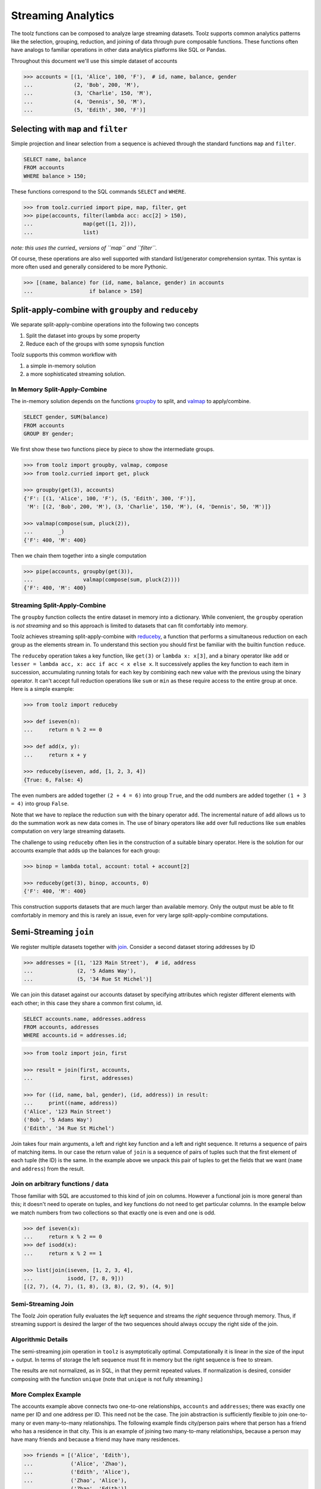 Streaming Analytics
===================

The toolz functions can be composed to analyze large streaming datasets.
Toolz supports common analytics patterns like the selection, grouping,
reduction, and joining of data through pure composable functions.  These
functions often have analogs to familiar operations in other data analytics
platforms like SQL or Pandas.

Throughout this document we'll use this simple dataset of accounts

.. code::

   >>> accounts = [(1, 'Alice', 100, 'F'),  # id, name, balance, gender
   ...             (2, 'Bob', 200, 'M'),
   ...             (3, 'Charlie', 150, 'M'),
   ...             (4, 'Dennis', 50, 'M'),
   ...             (5, 'Edith', 300, 'F')]

Selecting with ``map`` and ``filter``
-------------------------------------

Simple projection and linear selection from a sequence is achieved through the
standard functions ``map`` and ``filter``.

.. code::

   SELECT name, balance
   FROM accounts
   WHERE balance > 150;

These functions correspond to the SQL commands ``SELECT`` and ``WHERE``.

.. code::

   >>> from toolz.curried import pipe, map, filter, get
   >>> pipe(accounts, filter(lambda acc: acc[2] > 150),
   ...                map(get([1, 2])),
   ...                list)

*note: this uses the curried_ versions of ``map`` and ``filter``.*

Of course, these operations are also well supported with standard
list/generator comprehension syntax.  This syntax is more often used and
generally considered to be more Pythonic.

.. code::

   >>> [(name, balance) for (id, name, balance, gender) in accounts
   ...                  if balance > 150]


Split-apply-combine with ``groupby`` and ``reduceby``
-----------------------------------------------------

We separate split-apply-combine operations into the following two concepts

1.  Split the dataset into groups by some property
2.  Reduce each of the groups with some synopsis function

Toolz supports this common workflow with

1.  a simple in-memory solution
2.  a more sophisticated streaming solution.


In Memory Split-Apply-Combine
^^^^^^^^^^^^^^^^^^^^^^^^^^^^^

The in-memory solution depends on the functions `groupby`_ to split, and
`valmap`_ to apply/combine.

.. code::

   SELECT gender, SUM(balance)
   FROM accounts
   GROUP BY gender;

We first show these two functions piece by piece to show the intermediate
groups.

.. code::

   >>> from toolz import groupby, valmap, compose
   >>> from toolz.curried import get, pluck

   >>> groupby(get(3), accounts)
   {'F': [(1, 'Alice', 100, 'F'), (5, 'Edith', 300, 'F')],
    'M': [(2, 'Bob', 200, 'M'), (3, 'Charlie', 150, 'M'), (4, 'Dennis', 50, 'M')]}

   >>> valmap(compose(sum, pluck(2)),
   ...        _)
   {'F': 400, 'M': 400}


Then we chain them together into a single computation

.. code::

   >>> pipe(accounts, groupby(get(3)),
   ...                valmap(compose(sum, pluck(2))))
   {'F': 400, 'M': 400}


Streaming Split-Apply-Combine
^^^^^^^^^^^^^^^^^^^^^^^^^^^^^

The ``groupby`` function collects the entire dataset in memory into a
dictionary.  While convenient, the ``groupby`` operation is *not streaming* and
so this approach is limited to datasets that can fit comfortably into memory.

Toolz achieves streaming split-apply-combine with `reduceby`_, a function that
performs a simultaneous reduction on each group as the elements stream in.  To
understand this section you should first be familiar with the builtin function
``reduce``.

The ``reduceby`` operation takes a key function, like ``get(3)`` or ``lambda x:
x[3]``, and a binary operator like ``add`` or ``lesser = lambda acc, x: acc if
acc < x else x``.  It successively applies the key function to each item in
succession, accumulating running totals for each key by combining each new
value with the previous using the binary operator.  It can't accept full
reduction operations like ``sum`` or ``min`` as these require access to the
entire group at once.  Here is a simple example:

.. code::

   >>> from toolz import reduceby

   >>> def iseven(n):
   ...     return n % 2 == 0

   >>> def add(x, y):
   ...     return x + y

   >>> reduceby(iseven, add, [1, 2, 3, 4])
   {True: 6, False: 4}

The even numbers are added together ``(2 + 4 = 6)`` into group ``True``, and
the odd numbers are added together ``(1 + 3 = 4)`` into group ``False``.


Note that we have to replace the reduction ``sum`` with the binary operator
``add``.  The incremental nature of ``add`` allows us to do the summation work as
new data comes in.  The use of binary operators like ``add`` over full reductions
like ``sum`` enables computation on very large streaming datasets.

The challenge to using ``reduceby`` often lies in the construction of a
suitable binary operator. Here is the solution for our accounts example
that adds up the balances for each group:

.. code::

   >>> binop = lambda total, account: total + account[2]

   >>> reduceby(get(3), binop, accounts, 0)
   {'F': 400, 'M': 400}


This construction supports datasets that are much larger than available memory.
Only the output must be able to fit comfortably in memory and this is rarely an
issue, even for very large split-apply-combine computations.


Semi-Streaming ``join``
-----------------------

We register multiple datasets together with `join`_.  Consider a second
dataset storing addresses by ID

.. code::

   >>> addresses = [(1, '123 Main Street'),  # id, address
   ...              (2, '5 Adams Way'),
   ...              (5, '34 Rue St Michel')]

We can join this dataset against our accounts dataset by specifying attributes
which register different elements with each other; in this case they share a
common first column, id.

.. code::

   SELECT accounts.name, addresses.address
   FROM accounts, addresses
   WHERE accounts.id = addresses.id;


.. code::

   >>> from toolz import join, first

   >>> result = join(first, accounts,
   ...               first, addresses)

   >>> for ((id, name, bal, gender), (id, address)) in result:
   ...     print((name, address))
   ('Alice', '123 Main Street')
   ('Bob', '5 Adams Way')
   ('Edith', '34 Rue St Michel')

Join takes four main arguments, a left and right key function and a left
and right sequence. It returns a sequence of pairs of matching items. In our
case the return value of ``join`` is a sequence of pairs of tuples such that the
first element of each tuple (the ID) is the same.  In the example above we
unpack this pair of tuples to get the fields that we want (``name`` and
``address``) from the result.


Join on arbitrary functions / data
^^^^^^^^^^^^^^^^^^^^^^^^^^^^^^^^^^

Those familiar with SQL are accustomed to this kind of join on columns.
However a functional join is more general than this; it doesn't need to operate
on tuples, and key functions do not need to get particular columns.  In the
example below we match numbers from two collections so that exactly one is even
and one is odd.

.. code::

   >>> def iseven(x):
   ...     return x % 2 == 0
   >>> def isodd(x):
   ...     return x % 2 == 1

   >>> list(join(iseven, [1, 2, 3, 4],
   ...           isodd, [7, 8, 9]))
   [(2, 7), (4, 7), (1, 8), (3, 8), (2, 9), (4, 9)]


Semi-Streaming Join
^^^^^^^^^^^^^^^^^^^

The Toolz Join operation fully evaluates the *left* sequence and streams the
*right* sequence through memory.  Thus, if streaming support is desired the
larger of the two sequences should always occupy the right side of the join.


Algorithmic Details
^^^^^^^^^^^^^^^^^^^

The semi-streaming join operation in ``toolz`` is asymptotically optimal.
Computationally it is linear in the size of the input + output.  In terms of
storage the left sequence must fit in memory but the right sequence is free to
stream.

The results are not normalized, as in SQL, in that they permit repeated values.  If
normalization is desired, consider composing with the function ``unique`` (note
that ``unique`` is not fully streaming.)


More Complex Example
^^^^^^^^^^^^^^^^^^^^

The accounts example above connects two one-to-one relationships, ``accounts``
and ``addresses``; there was exactly one name per ID and one address per ID.
This need not be the case.  The join abstraction is sufficiently flexible to
join one-to-many or even many-to-many relationships.  The following example
finds city/person pairs where that person has a friend who has a residence in
that city.  This is an example of joining two many-to-many relationships,
because a person may have many friends and because a friend may have many
residences.


.. code::

   >>> friends = [('Alice', 'Edith'),
   ...            ('Alice', 'Zhao'),
   ...            ('Edith', 'Alice'),
   ...            ('Zhao', 'Alice'),
   ...            ('Zhao', 'Edith')]

   >>> cities = [('Alice', 'NYC'),
   ...           ('Alice', 'Chicago'),
   ...           ('Dan', 'Syndey'),
   ...           ('Edith', 'Paris'),
   ...           ('Edith', 'Berlin'),
   ...           ('Zhao', 'Shanghai')]

   >>> # Vacation opportunities
   >>> # In what cities do people have friends?
   >>> result = join(second, friends,
   ...               first, cities)
   >>> for ((name, friend), (friend, city)) in sorted(unique(result)):
   ...     print((name, city))
   ('Alice', 'Berlin')
   ('Alice', 'Paris')
   ('Alice', 'Shanghai')
   ('Edith', 'Chicago')
   ('Edith', 'NYC')
   ('Zhao', 'Chicago')
   ('Zhao', 'NYC')
   ('Zhao', 'Berlin')
   ('Zhao', 'Paris')

Join is computationally powerful:

*   It is expressive enough to cover a wide set of analytics operations
*   It runs in linear time relative to the size of the input and output
*   Only the left sequence must fit in memory


Disclaimer
----------

Toolz is a general purpose functional standard library, not a library
specifically for data analytics.  While there are obvious benefits (streaming,
composition, ...) users interested in data analytics might be better served by
using projects specific to data analytics like Pandas_ or SQLAlchemy.


.. _groupby: http://toolz.readthedocs.org/en/latest/api.html#toolz.itertoolz.groupby
.. _join: http://toolz.readthedocs.org/en/latest/api.html#toolz.itertoolz.join
.. _reduceby: http://toolz.readthedocs.org/en/latest/api.html#toolz.itertoolz.reduceby
.. _valmap: http://toolz.readthedocs.org/en/latest/api.html#toolz.itertoolz.valmap
.. _Pandas: http://pandas.pydata.org/pandas-docs/stable/groupby.html
.. _curried: http://toolz.readthedocs.org/en/latest/curry.html
